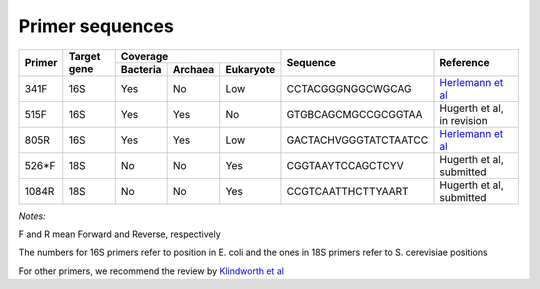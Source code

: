 ================
Primer sequences
================

+------------+------------+-----------+-----------+-----------+----------------------+-------------------------------------------------------------------+
|Primer      |Target gene |Coverage                           |Sequence              |Reference                                                          |
+            +            +-----------+-----------+-----------+                      +                                                                   +  
|            |            |Bacteria   |Archaea    |Eukaryote  |                      |                                                                   |
+============+============+===========+===========+===========+======================+===================================================================+
|341F        |16S         |Yes        |No         |Low        |CCTACGGGNGGCWGCAG     |`Herlemann et al <http://www.ncbi.nlm.nih.gov/pubmed/21472016>`_   |
+------------+------------+-----------+-----------+-----------+----------------------+-------------------------------------------------------------------+
|515F        |16S         |Yes        |Yes        |No         |GTGBCAGCMGCCGCGGTAA   |Hugerth et al, in revision                                         |
+------------+------------+-----------+-----------+-----------+----------------------+-------------------------------------------------------------------+
|805R        |16S         |Yes        |Yes        |Low        |GACTACHVGGGTATCTAATCC |`Herlemann et al <http://www.ncbi.nlm.nih.gov/pubmed/21472016>`_   |
+------------+------------+-----------+-----------+-----------+----------------------+-------------------------------------------------------------------+
|526*F       |18S         |No         |No         |Yes        |CGGTAAYTCCAGCTCYV     |Hugerth et al, submitted                                           |
+------------+------------+-----------+-----------+-----------+----------------------+-------------------------------------------------------------------+
|1084R       |18S         |No         |No         |Yes        |CCGTCAATTHCTTYAART    |Hugerth et al, submitted                                           |
+------------+------------+-----------+-----------+-----------+----------------------+-------------------------------------------------------------------+

*Notes:*

F and R mean Forward and Reverse, respectively

The numbers for 16S primers refer to position in E. coli and the ones in 18S primers refer to S. cerevisiae positions

For other primers, we recommend the review by `Klindworth et al <http://www.ncbi.nlm.nih.gov/pubmed/22933715>`_
